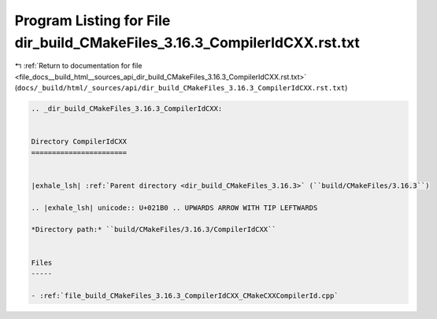 
.. _program_listing_file_docs__build_html__sources_api_dir_build_CMakeFiles_3.16.3_CompilerIdCXX.rst.txt:

Program Listing for File dir_build_CMakeFiles_3.16.3_CompilerIdCXX.rst.txt
==========================================================================

|exhale_lsh| :ref:`Return to documentation for file <file_docs__build_html__sources_api_dir_build_CMakeFiles_3.16.3_CompilerIdCXX.rst.txt>` (``docs/_build/html/_sources/api/dir_build_CMakeFiles_3.16.3_CompilerIdCXX.rst.txt``)

.. |exhale_lsh| unicode:: U+021B0 .. UPWARDS ARROW WITH TIP LEFTWARDS

.. code-block:: cpp

   .. _dir_build_CMakeFiles_3.16.3_CompilerIdCXX:
   
   
   Directory CompilerIdCXX
   =======================
   
   
   |exhale_lsh| :ref:`Parent directory <dir_build_CMakeFiles_3.16.3>` (``build/CMakeFiles/3.16.3``)
   
   .. |exhale_lsh| unicode:: U+021B0 .. UPWARDS ARROW WITH TIP LEFTWARDS
   
   *Directory path:* ``build/CMakeFiles/3.16.3/CompilerIdCXX``
   
   
   Files
   -----
   
   - :ref:`file_build_CMakeFiles_3.16.3_CompilerIdCXX_CMakeCXXCompilerId.cpp`
   
   
